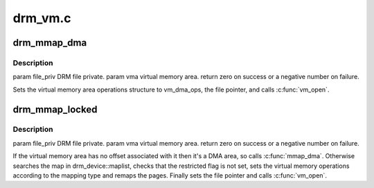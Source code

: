 .. -*- coding: utf-8; mode: rst -*-

========
drm_vm.c
========


.. _`drm_mmap_dma`:

drm_mmap_dma
============

.. c:function:: int drm_mmap_dma (struct file *filp, struct vm_area_struct *vma)

    :param struct file \*filp:

        *undescribed*

    :param struct vm_area_struct \*vma:

        *undescribed*



.. _`drm_mmap_dma.description`:

Description
-----------


\param file_priv DRM file private.
\param vma virtual memory area.
\return zero on success or a negative number on failure.

Sets the virtual memory area operations structure to vm_dma_ops, the file
pointer, and calls :c:func:`vm_open`.



.. _`drm_mmap_locked`:

drm_mmap_locked
===============

.. c:function:: int drm_mmap_locked (struct file *filp, struct vm_area_struct *vma)

    :param struct file \*filp:

        *undescribed*

    :param struct vm_area_struct \*vma:

        *undescribed*



.. _`drm_mmap_locked.description`:

Description
-----------


\param file_priv DRM file private.
\param vma virtual memory area.
\return zero on success or a negative number on failure.

If the virtual memory area has no offset associated with it then it's a DMA
area, so calls :c:func:`mmap_dma`. Otherwise searches the map in drm_device::maplist,
checks that the restricted flag is not set, sets the virtual memory operations
according to the mapping type and remaps the pages. Finally sets the file
pointer and calls :c:func:`vm_open`.


